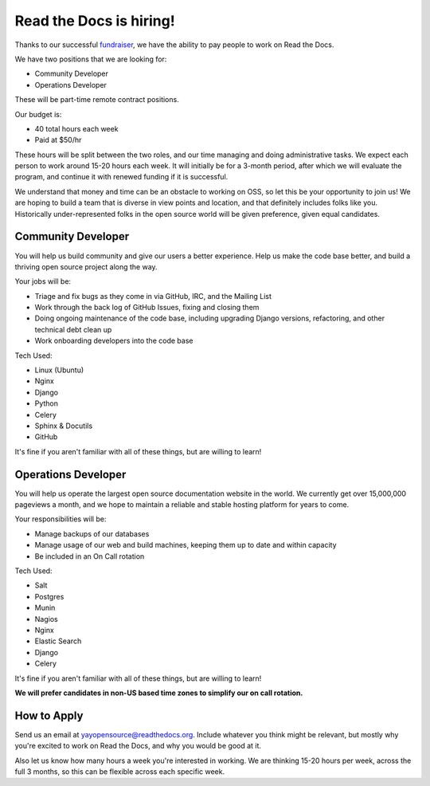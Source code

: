 .. post:: May 4, 2015
   :tags: hiring, job

Read the Docs is hiring!
=========================

Thanks to our successful `fundraiser <http://blog.readthedocs.com/fundraising-wrapup/>`_,
we have the ability to pay people to work on Read the Docs.

We have two positions that we are looking for:

* Community Developer
* Operations Developer

These will be part-time remote contract positions.

Our budget is:

* 40 total hours each week
* Paid at $50/hr 

These hours will be split between the two roles,
and our time managing and doing administrative tasks.
We expect each person to work around 15-20 hours each week.
It will initially be for a 3-month period,
after which we will evaluate the program,
and continue it with renewed funding if it is successful.

We understand that money and time can be an obstacle to working on OSS,
so let this be your opportunity to join us!
We are hoping to build a team that is diverse in view points and location,
and that definitely includes folks like you.
Historically under-represented folks in the open source world will be given preference,
given equal candidates.

Community Developer
--------------------

You will help us build community and give our users a better experience.
Help us make the code base better,
and build a thriving open source project along the way.

Your jobs will be:

* Triage and fix bugs as they come in via GitHub, IRC, and the Mailing List
* Work through the back log of GitHub Issues, fixing and closing them
* Doing ongoing maintenance of the code base, including upgrading Django versions, refactoring, and other technical debt clean up
* Work onboarding developers into the code base

Tech Used:

* Linux (Ubuntu)
* Nginx
* Django
* Python
* Celery
* Sphinx & Docutils
* GitHub

It's fine if you aren't familiar with all of these things, but are willing to learn!

Operations Developer
--------------------

You will help us operate the largest open source documentation website in the world.
We currently get over 15,000,000 pageviews a month,
and we hope to maintain a reliable and stable hosting platform for years to come.

Your responsibilities will be:

* Manage backups of our databases
* Manage usage of our web and build machines, keeping them up to date and within capacity
* Be included in an On Call rotation

Tech Used:

* Salt
* Postgres
* Munin
* Nagios
* Nginx
* Elastic Search
* Django
* Celery

It's fine if you aren't familiar with all of these things, but are willing to learn!

**We will prefer candidates in non-US based time zones to simplify our on call rotation.**

How to Apply
------------

Send us an email at yayopensource@readthedocs.org.
Include whatever you think might be relevant,
but mostly why you're excited to work on Read the Docs,
and why you would be good at it.

Also let us know how many hours a week you're interested in working.
We are thinking 15-20 hours per week, across the full 3 months,
so this can be flexible across each specific week.
